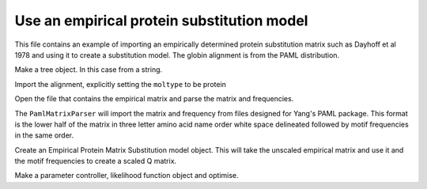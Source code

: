 Use an empirical protein substitution model
===========================================

.. sectionauthor:: Gavin Huttley

This file contains an example of importing an empirically determined protein substitution matrix such as Dayhoff et al 1978 and using it to create a substitution model. The globin alignment is from the PAML distribution.

.. doctest::

    >>> from cogent3 import LoadSeqs, LoadTree, PROTEIN
    >>> from cogent3.evolve.substitution_model import EmpiricalProteinMatrix
    >>> from cogent3.parse.paml_matrix import PamlMatrixParser

Make a tree object.  In this case from a string.

.. doctest::

    >>> treestring="(((rabbit,rat),human),goat-cow,marsupial);"
    >>> t = LoadTree(treestring=treestring)

Import the alignment, explicitly setting the ``moltype`` to be protein

.. doctest::

    >>> al = LoadSeqs('data/abglobin_aa.phylip',
    ...                interleaved=True,
    ...                moltype=PROTEIN,
    ...                )

Open the file that contains the empirical matrix and parse the matrix and frequencies.

.. doctest::

    >>> matrix_file = open('data/dayhoff.dat')

The ``PamlMatrixParser`` will import the matrix and frequency from files designed for Yang's PAML package.  This format is the lower half of the matrix in three letter amino acid name order white space delineated followed by motif frequencies in the same order.

.. doctest::

    >>> empirical_matrix, empirical_frequencies = PamlMatrixParser(matrix_file)

Create an Empirical Protein Matrix Substitution model object.  This will take the unscaled empirical matrix and use it and the motif frequencies to create a scaled Q matrix.

.. doctest::

    >>> sm = EmpiricalProteinMatrix(empirical_matrix, empirical_frequencies)

Make a parameter controller, likelihood function object and optimise.

.. doctest::

    >>> lf = sm.make_likelihood_function(t)
    >>> lf.set_alignment(al)
    >>> lf.optimise(show_progress=False)
    >>> print(lf.get_log_likelihood())
    -1706...
    >>> print(lf)
    Likelihood function statistics
    log-likelihood = -1706.2489
    number of free parameters = 7
    =============================
         edge    parent    length
    -----------------------------
       rabbit    edge.0    0.0785
          rat    edge.0    0.1750
       edge.0    edge.1    0.0324
        human    edge.1    0.0545
       edge.1      root    0.0269
     goat-cow      root    0.0972
    marsupial      root    0.2424
    -----------------------------
    ===============
    motif    mprobs
    ---------------
        A    0.0871
        C    0.0335
        D    0.0469
        E    0.0495
        F    0.0398
        G    0.0886
        H    0.0336
        I    0.0369
        K    0.0805
        L    0.0854
        M    0.0148
        N    0.0404
        P    0.0507
        Q    0.0383
        R    0.0409
        S    0.0696
        T    0.0585
        V    0.0647
        W    0.0105
        Y    0.0299
    ---------------